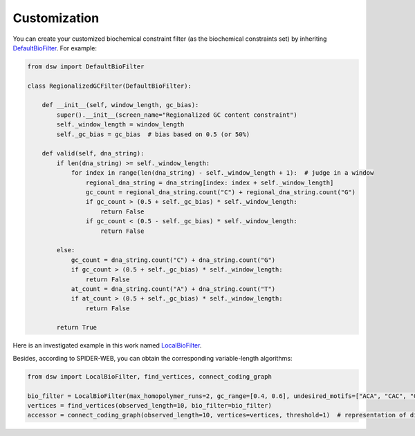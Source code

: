 Customization
=============

You can create your customized biochemical constraint filter (as the biochemical constraints set)
by inheriting `DefaultBioFilter <https://github.com/HaolingZHANG/DNASpiderWeb/blob/main/dsw/biofilter.py#L4>`_.
For example:

.. code-block:: python

    from dsw import DefaultBioFilter

    class RegionalizedGCFilter(DefaultBioFilter):

        def __init__(self, window_length, gc_bias):
            super().__init__(screen_name="Regionalized GC content constraint")
            self._window_length = window_length
            self._gc_bias = gc_bias  # bias based on 0.5 (or 50%)

        def valid(self, dna_string):
            if len(dna_string) >= self._window_length:
                for index in range(len(dna_string) - self._window_length + 1):  # judge in a window
                    regional_dna_string = dna_string[index: index + self._window_length]
                    gc_count = regional_dna_string.count("C") + regional_dna_string.count("G")
                    if gc_count > (0.5 + self._gc_bias) * self._window_length:
                        return False
                    if gc_count < (0.5 - self._gc_bias) * self._window_length:
                        return False

            else:
                gc_count = dna_string.count("C") + dna_string.count("G")
                if gc_count > (0.5 + self._gc_bias) * self._window_length:
                    return False
                at_count = dna_string.count("A") + dna_string.count("T")
                if at_count > (0.5 + self._gc_bias) * self._window_length:
                    return False

            return True

Here is an investigated example in this work named `LocalBioFilter <https://github.com/HaolingZHANG/DNASpiderWeb/blob/main/dsw/biofilter.py#L30>`_.

Besides, according to SPIDER-WEB, you can obtain the corresponding variable-length algorithms:

.. code-block:: python

    from dsw import LocalBioFilter, find_vertices, connect_coding_graph

    bio_filter = LocalBioFilter(max_homopolymer_runs=2, gc_range=[0.4, 0.6], undesired_motifs=["ACA", "CAC", "GTG", "TGT"])
    vertices = find_vertices(observed_length=10, bio_filter=bio_filter)
    accessor = connect_coding_graph(observed_length=10, vertices=vertices, threshold=1)  # representation of directed graph
